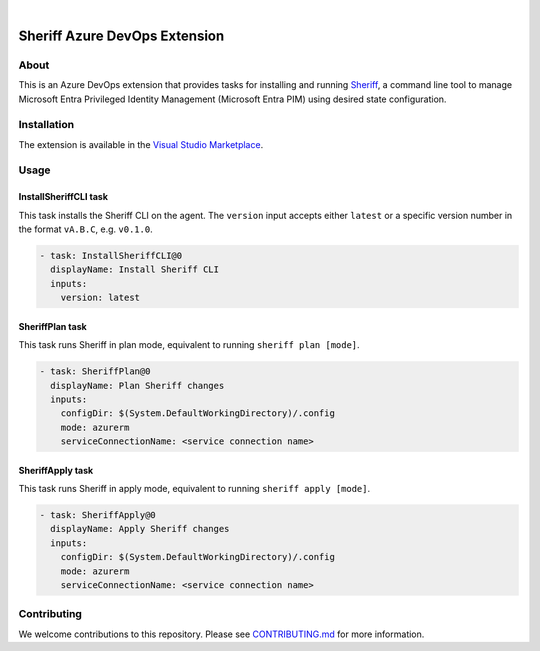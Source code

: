.. image:: https://github.com/frontierhq/sheriff-azure-devops-extension/actions/workflows/ci.yml/badge.svg
    :target: https://github.com/frontierhq/sheriff-azure-devops-extension/actions/workflows/ci.yml
.. image:: https://github.com/frontierhq/sheriff-azure-devops-extension/actions/workflows/release.yml/badge.svg
    :target: https://github.com/frontierhq/sheriff-azure-devops-extension/actions/workflows/release.yml

|

.. image:: images/extension-icon.png
  :width: 200
  :alt: Sheriff logo
  :align: center

==============================
Sheriff Azure DevOps Extension
==============================

-----
About
-----

This is an Azure DevOps extension that provides tasks for installing and running
`Sheriff <https://github.com/frontierhq/sheriff>`_, a command line tool to
manage Microsoft Entra Privileged Identity Management (Microsoft Entra PIM) using
desired state configuration.

------------
Installation
------------

The extension is available in the `Visual Studio Marketplace <https://marketplace.visualstudio.com/items?itemName=gofrontier.Sheriff>`_.

-----
Usage
-----

~~~~~~~~~~~~~~~~~~~~~~
InstallSheriffCLI task
~~~~~~~~~~~~~~~~~~~~~~

This task installs the Sheriff CLI on the agent. The ``version`` input accepts either
``latest`` or a specific version number in the format ``vA.B.C``, e.g. ``v0.1.0``.

.. code:: yaml

  - task: InstallSheriffCLI@0
    displayName: Install Sheriff CLI
    inputs:
      version: latest

~~~~~~~~~~~~~~~~
SheriffPlan task
~~~~~~~~~~~~~~~~

This task runs Sheriff in plan mode, equivalent to running ``sheriff plan [mode]``.

.. code:: yaml

  - task: SheriffPlan@0
    displayName: Plan Sheriff changes
    inputs:
      configDir: $(System.DefaultWorkingDirectory)/.config
      mode: azurerm
      serviceConnectionName: <service connection name>

~~~~~~~~~~~~~~~~~
SheriffApply task
~~~~~~~~~~~~~~~~~

This task runs Sheriff in apply mode, equivalent to running ``sheriff apply [mode]``.

.. code:: yaml

  - task: SheriffApply@0
    displayName: Apply Sheriff changes
    inputs:
      configDir: $(System.DefaultWorkingDirectory)/.config
      mode: azurerm
      serviceConnectionName: <service connection name>

------------
Contributing
------------

We welcome contributions to this repository. Please see `CONTRIBUTING.md <https://github.com/frontierhq/sheriff-azure-devops-extension/tree/main/CONTRIBUTING.md>`_ for more information.
